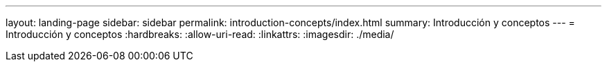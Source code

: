 ---
layout: landing-page 
sidebar: sidebar 
permalink: introduction-concepts/index.html 
summary: Introducción y conceptos 
---
= Introducción y conceptos
:hardbreaks:
:allow-uri-read: 
:linkattrs: 
:imagesdir: ./media/


